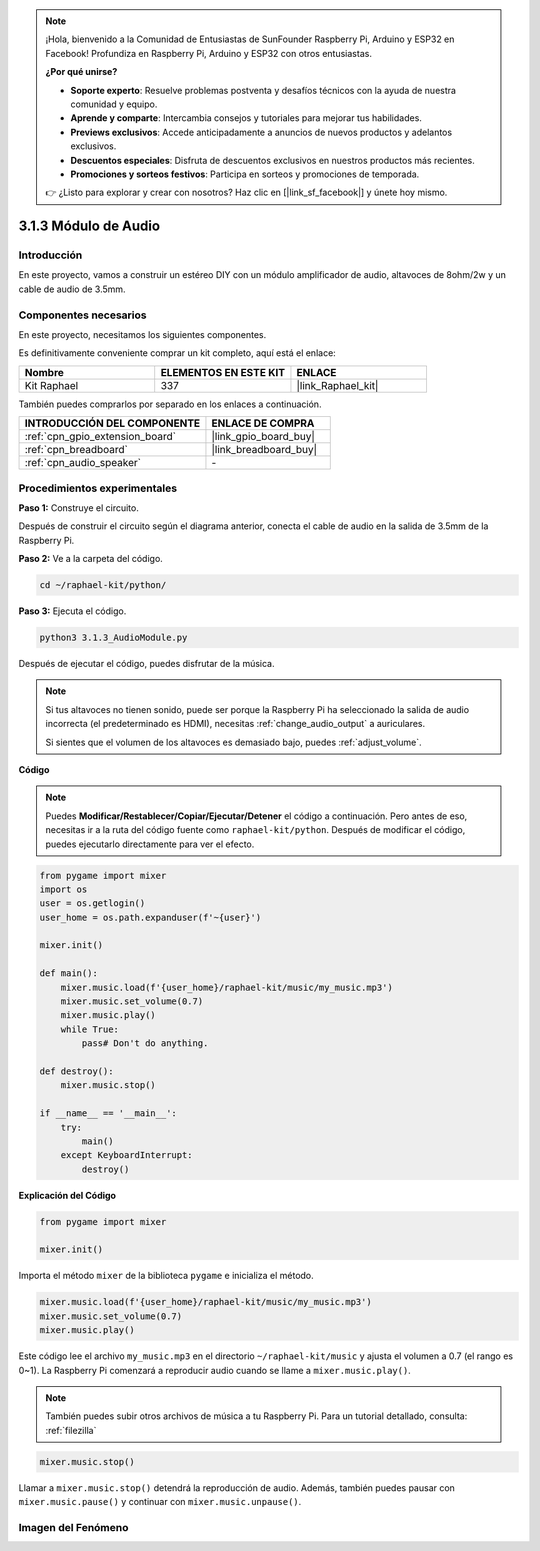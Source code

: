 .. note::

    ¡Hola, bienvenido a la Comunidad de Entusiastas de SunFounder Raspberry Pi, Arduino y ESP32 en Facebook! Profundiza en Raspberry Pi, Arduino y ESP32 con otros entusiastas.

    **¿Por qué unirse?**

    - **Soporte experto**: Resuelve problemas postventa y desafíos técnicos con la ayuda de nuestra comunidad y equipo.
    - **Aprende y comparte**: Intercambia consejos y tutoriales para mejorar tus habilidades.
    - **Previews exclusivos**: Accede anticipadamente a anuncios de nuevos productos y adelantos exclusivos.
    - **Descuentos especiales**: Disfruta de descuentos exclusivos en nuestros productos más recientes.
    - **Promociones y sorteos festivos**: Participa en sorteos y promociones de temporada.

    👉 ¿Listo para explorar y crear con nosotros? Haz clic en [|link_sf_facebook|] y únete hoy mismo.

.. _3.1.3_py:

3.1.3 Módulo de Audio
=========================

Introducción
--------------------

En este proyecto, vamos a construir un estéreo DIY con un módulo amplificador de audio, altavoces de 8ohm/2w y un cable de audio de 3.5mm.


Componentes necesarios
------------------------------

En este proyecto, necesitamos los siguientes componentes. 

.. image:: ../img/audio2.png
  :width: 700
  :align: center

Es definitivamente conveniente comprar un kit completo, aquí está el enlace: 

.. list-table::
    :widths: 20 20 20
    :header-rows: 1

    *   - Nombre	
        - ELEMENTOS EN ESTE KIT
        - ENLACE
    *   - Kit Raphael
        - 337
        - |link_Raphael_kit|

También puedes comprarlos por separado en los enlaces a continuación.

.. list-table::
    :widths: 30 20
    :header-rows: 1

    *   - INTRODUCCIÓN DEL COMPONENTE
        - ENLACE DE COMPRA

    *   - :ref:`cpn_gpio_extension_board`
        - |link_gpio_board_buy|
    *   - :ref:`cpn_breadboard`
        - |link_breadboard_buy|
    *   - :ref:`cpn_audio_speaker`
        - \-

Procedimientos experimentales
----------------------------------

**Paso 1:** Construye el circuito.

.. image:: ../img/4.1.4fritzing.png
    :width: 800
    :align: center

Después de construir el circuito según el diagrama anterior, conecta el cable de audio en la salida de 3.5mm de la Raspberry Pi.

.. image:: ../img/audio4.png
    :width: 400
    :align: center

**Paso 2:** Ve a la carpeta del código.

.. raw:: html

   <run></run>

.. code-block::

    cd ~/raphael-kit/python/

**Paso 3:** Ejecuta el código.

.. raw:: html

   <run></run>

.. code-block::

    python3 3.1.3_AudioModule.py

Después de ejecutar el código, puedes disfrutar de la música.

.. note::

    Si tus altavoces no tienen sonido, puede ser porque la Raspberry Pi ha seleccionado la salida de audio incorrecta (el predeterminado es HDMI), necesitas :ref:`change_audio_output` a auriculares.

    Si sientes que el volumen de los altavoces es demasiado bajo, puedes :ref:`adjust_volume`.

**Código**

.. note::
    Puedes **Modificar/Restablecer/Copiar/Ejecutar/Detener** el código a continuación. Pero antes de eso, necesitas ir a la ruta del código fuente como ``raphael-kit/python``. Después de modificar el código, puedes ejecutarlo directamente para ver el efecto.

.. raw:: html

    <run></run>

.. code-block:: python

    from pygame import mixer
    import os
    user = os.getlogin()
    user_home = os.path.expanduser(f'~{user}')

    mixer.init()
    
    def main():
        mixer.music.load(f'{user_home}/raphael-kit/music/my_music.mp3')
        mixer.music.set_volume(0.7)
        mixer.music.play()
        while True:
            pass# Don't do anything.
    
    def destroy():
        mixer.music.stop()
    
    if __name__ == '__main__':
        try:
            main()
        except KeyboardInterrupt:
            destroy()

**Explicación del Código**

.. code-block:: python

    from pygame import mixer

    mixer.init()

Importa el método ``mixer`` de la biblioteca ``pygame`` e inicializa el método.

.. code-block:: python

    mixer.music.load(f'{user_home}/raphael-kit/music/my_music.mp3')
    mixer.music.set_volume(0.7)
    mixer.music.play()

Este código lee el archivo ``my_music.mp3`` en el directorio ``~/raphael-kit/music`` y ajusta el volumen a 0.7 (el rango es 0~1). 
La Raspberry Pi comenzará a reproducir audio cuando se llame a ``mixer.music.play()``.

.. note::
    
    También puedes subir otros archivos de música a tu Raspberry Pi. Para un tutorial detallado, consulta: :ref:`filezilla`

.. code-block:: python

    mixer.music.stop()

Llamar a ``mixer.music.stop()`` detendrá la reproducción de audio.
Además, también puedes pausar con ``mixer.music.pause()`` y continuar con ``mixer.music.unpause()``.

**Imagen del Fenómeno**
---------------------------

.. image:: ../img/3.1.3audio.JPG
   :align: center
